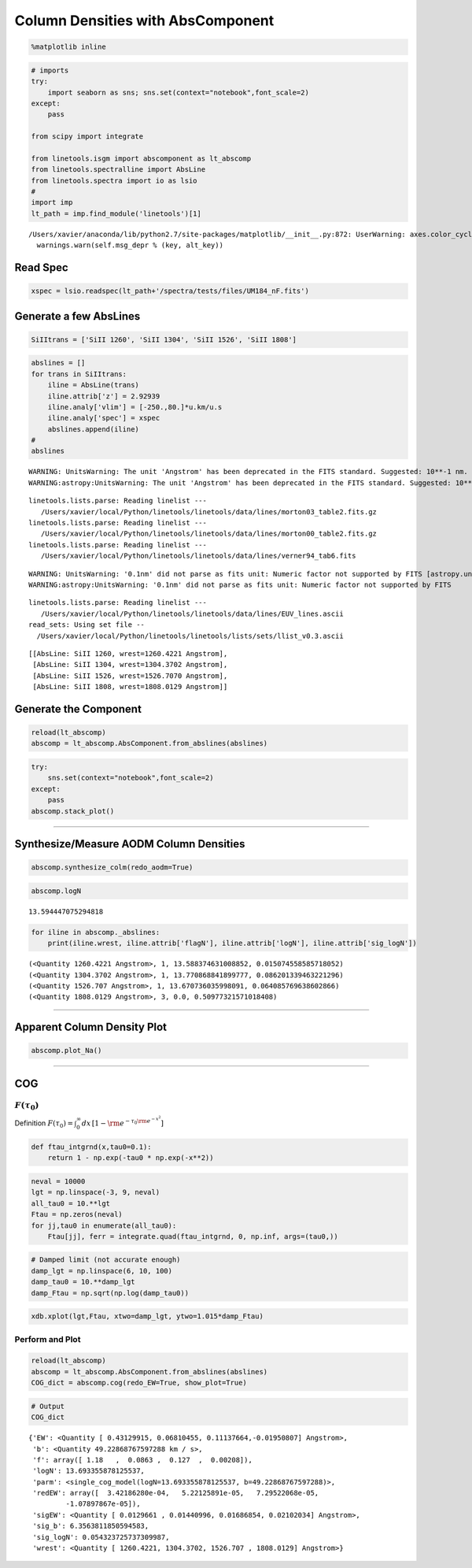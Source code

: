 
Column Densities with AbsComponent
==================================

.. code:: python

    %matplotlib inline

.. code:: python

    # imports
    try:
        import seaborn as sns; sns.set(context="notebook",font_scale=2)
    except:
        pass
    
    from scipy import integrate
    
    from linetools.isgm import abscomponent as lt_abscomp
    from linetools.spectralline import AbsLine
    from linetools.spectra import io as lsio
    #
    import imp
    lt_path = imp.find_module('linetools')[1]


.. parsed-literal::

    /Users/xavier/anaconda/lib/python2.7/site-packages/matplotlib/__init__.py:872: UserWarning: axes.color_cycle is deprecated and replaced with axes.prop_cycle; please use the latter.
      warnings.warn(self.msg_depr % (key, alt_key))


Read Spec
---------

.. code:: python

    xspec = lsio.readspec(lt_path+'/spectra/tests/files/UM184_nF.fits')

Generate a few AbsLines
-----------------------

.. code:: python

    SiIItrans = ['SiII 1260', 'SiII 1304', 'SiII 1526', 'SiII 1808']

.. code:: python

    abslines = []
    for trans in SiIItrans:
        iline = AbsLine(trans)
        iline.attrib['z'] = 2.92939
        iline.analy['vlim'] = [-250.,80.]*u.km/u.s
        iline.analy['spec'] = xspec
        abslines.append(iline)
    #
    abslines


.. parsed-literal::

    WARNING: UnitsWarning: The unit 'Angstrom' has been deprecated in the FITS standard. Suggested: 10**-1 nm. [astropy.units.format.utils]
    WARNING:astropy:UnitsWarning: The unit 'Angstrom' has been deprecated in the FITS standard. Suggested: 10**-1 nm.


.. parsed-literal::

    linetools.lists.parse: Reading linelist --- 
       /Users/xavier/local/Python/linetools/linetools/data/lines/morton03_table2.fits.gz
    linetools.lists.parse: Reading linelist --- 
       /Users/xavier/local/Python/linetools/linetools/data/lines/morton00_table2.fits.gz
    linetools.lists.parse: Reading linelist --- 
       /Users/xavier/local/Python/linetools/linetools/data/lines/verner94_tab6.fits

.. parsed-literal::

    WARNING: UnitsWarning: '0.1nm' did not parse as fits unit: Numeric factor not supported by FITS [astropy.units.core]
    WARNING:astropy:UnitsWarning: '0.1nm' did not parse as fits unit: Numeric factor not supported by FITS


.. parsed-literal::

    
    linetools.lists.parse: Reading linelist --- 
       /Users/xavier/local/Python/linetools/linetools/data/lines/EUV_lines.ascii
    read_sets: Using set file -- 
      /Users/xavier/local/Python/linetools/linetools/lists/sets/llist_v0.3.ascii




.. parsed-literal::

    [[AbsLine: SiII 1260, wrest=1260.4221 Angstrom],
     [AbsLine: SiII 1304, wrest=1304.3702 Angstrom],
     [AbsLine: SiII 1526, wrest=1526.7070 Angstrom],
     [AbsLine: SiII 1808, wrest=1808.0129 Angstrom]]



Generate the Component
----------------------

.. code:: python

    reload(lt_abscomp)
    abscomp = lt_abscomp.AbsComponent.from_abslines(abslines)

.. code:: python

    try:
        sns.set(context="notebook",font_scale=2)
    except:
        pass
    abscomp.stack_plot()



.. image:: AbsComponent_ColumnDensities_files/AbsComponent_ColumnDensities_10_0.png


--------------

Synthesize/Measure AODM Column Densities
----------------------------------------

.. code:: python

    abscomp.synthesize_colm(redo_aodm=True)

.. code:: python

    abscomp.logN




.. parsed-literal::

    13.594447075294818



.. code:: python

    for iline in abscomp._abslines:
        print(iline.wrest, iline.attrib['flagN'], iline.attrib['logN'], iline.attrib['sig_logN'])


.. parsed-literal::

    (<Quantity 1260.4221 Angstrom>, 1, 13.588374631008852, 0.015074558585718052)
    (<Quantity 1304.3702 Angstrom>, 1, 13.770868841899777, 0.086201339463221296)
    (<Quantity 1526.707 Angstrom>, 1, 13.670736035998091, 0.064085769638602866)
    (<Quantity 1808.0129 Angstrom>, 3, 0.0, 0.50977321571018408)


--------------

Apparent Column Density Plot
----------------------------

.. code:: python

    abscomp.plot_Na()



.. image:: AbsComponent_ColumnDensities_files/AbsComponent_ColumnDensities_18_0.png


--------------

COG
---

:math:`F(\tau_0)`
~~~~~~~~~~~~~~~~~

Definition
:math:`F(\tau_0) = \int_0^\infty dx \, [1- \rm e^{-\tau_0 \rm e^{-x^2}}]`

.. code:: python

    def ftau_intgrnd(x,tau0=0.1):
        return 1 - np.exp(-tau0 * np.exp(-x**2))

.. code:: python

    neval = 10000
    lgt = np.linspace(-3, 9, neval)
    all_tau0 = 10.**lgt
    Ftau = np.zeros(neval)
    for jj,tau0 in enumerate(all_tau0):
        Ftau[jj], ferr = integrate.quad(ftau_intgrnd, 0, np.inf, args=(tau0,))

.. code:: python

    # Damped limit (not accurate enough)
    damp_lgt = np.linspace(6, 10, 100)
    damp_tau0 = 10.**damp_lgt
    damp_Ftau = np.sqrt(np.log(damp_tau0))

.. code:: python

    xdb.xplot(lgt,Ftau, xtwo=damp_lgt, ytwo=1.015*damp_Ftau)

Perform and Plot
~~~~~~~~~~~~~~~~

.. code:: python

    reload(lt_abscomp)
    abscomp = lt_abscomp.AbsComponent.from_abslines(abslines)
    COG_dict = abscomp.cog(redo_EW=True, show_plot=True)



.. image:: AbsComponent_ColumnDensities_files/AbsComponent_ColumnDensities_27_0.png


.. code:: python

    # Output
    COG_dict




.. parsed-literal::

    {'EW': <Quantity [ 0.43129915, 0.06810455, 0.11137664,-0.01950807] Angstrom>,
     'b': <Quantity 49.22868767597288 km / s>,
     'f': array([ 1.18   ,  0.0863 ,  0.127  ,  0.00208]),
     'logN': 13.693355878125537,
     'parm': <single_cog_model(logN=13.693355878125537, b=49.22868767597288)>,
     'redEW': array([  3.42186280e-04,   5.22125891e-05,   7.29522068e-05,
             -1.07897867e-05]),
     'sigEW': <Quantity [ 0.0129661 , 0.01440996, 0.01686854, 0.02102034] Angstrom>,
     'sig_b': 6.3563811850594583,
     'sig_logN': 0.054323725737309987,
     'wrest': <Quantity [ 1260.4221, 1304.3702, 1526.707 , 1808.0129] Angstrom>}


